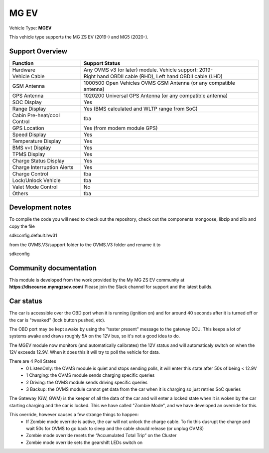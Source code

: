 
=====
MG EV
=====

Vehicle Type: **MGEV**

This vehicle type supports the MG ZS EV (2019-) and MG5 (2020-).


----------------
Support Overview
----------------

=========================== ==============
Function                    Support Status
=========================== ==============
Hardware                    Any OVMS v3 (or later) module. Vehicle support: 2019-
Vehicle Cable               Right hand OBDII cable (RHD), Left hand OBDII cable (LHD)
GSM Antenna                 1000500 Open Vehicles OVMS GSM Antenna (or any compatible antenna)
GPS Antenna                 1020200 Universal GPS Antenna (or any compatible antenna)
SOC Display                 Yes
Range Display               Yes (BMS calculated and WLTP range from SoC)
Cabin Pre-heat/cool Control tba
GPS Location                Yes (from modem module GPS)
Speed Display               Yes
Temperature Display         Yes
BMS v+t Display             Yes
TPMS Display                Yes
Charge Status Display       Yes
Charge Interruption Alerts  Yes
Charge Control              tba
Lock/Unlock Vehicle         tba
Valet Mode Control          No
Others                      tba
=========================== ==============

-----------------
Development notes
-----------------

To compile the code you will need to check out the repository, check out the components 
mongoose, libzip and zlib  and copy the file

sdkconfig.default.hw31

from the OVMS.V3/support folder to the OVMS.V3 folder and rename it to

sdkconfig

-----------------------
Community documentation
-----------------------

This module is developed from the work provided by the My MG ZS EV community at
**https://discourse.mymgzsev.com/**
Please join the Slack channel for support and the latest builds.


----------
Car status
----------

The car is accessible over the OBD port when it is running (ignition on) and for around
40 seconds after it is turned off or the car is "tweaked" (lock button pushed, etc).

The OBD port may be kept awake by using the "tester present" message to the gateway ECU.
This keeps a lot of systems awake and draws roughly 5A on the 12V bus, so it's not a good
idea to do.

The MGEV module now monitors (and automatically calibrates) the 12V status and will
automaticaly switch on when the 12V exceeds 12.9V. When it does this it will try to poll
the vehicle for data.

There are 4 Poll States
 - 0 ListenOnly: the OVMS module is quiet and stops sending polls, it will enter this state after 50s of being < 12.9V
 - 1 Charging: the OVMS module sends charging specific queries
 - 2 Driving: the OVMS module sends driving specific queries
 - 3 Backup: the OVMS module cannot get data from the car when it is charging so just retries SoC queries
 
The Gateway (GW, GWM) is the keeper of all the data of the car and will enter a locked state 
when it is woken by the car starting charging and the car is locked. 
This we have called "Zombie Mode", and we have developed an override for this. 
 
This override, however causes a few strange things to happen:
 - If Zombie mode override is active, the car will not unlock the charge cable. To fix this dusrupt the charge and wait 50s for OVMS to go back to sleep and the cable should release (or unplug OVMS)
 - Zombie mode override resets the “Accumulated Total Trip” on the Cluster
 - Zombie mode override sets the gearshift LEDs switch on
